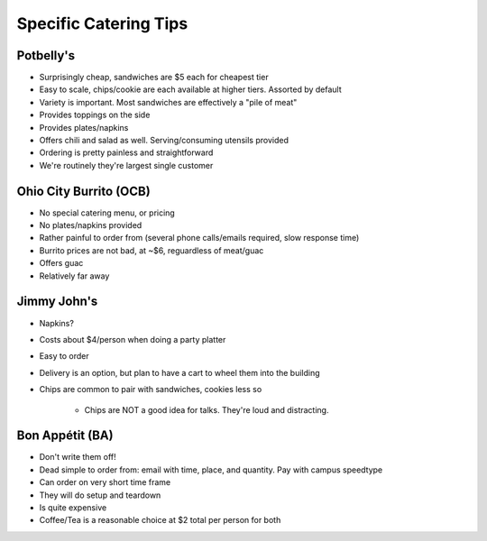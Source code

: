 Specific Catering Tips
===================


Potbelly's
----------------

- Surprisingly cheap, sandwiches are $5 each for cheapest tier
- Easy to scale, chips/cookie are each available at higher tiers.  Assorted by default
- Variety is important.  Most sandwiches are effectively a "pile of meat"
- Provides toppings on the side
- Provides plates/napkins
- Offers chili and salad as well.  Serving/consuming utensils provided
- Ordering is pretty painless and straightforward
- We're routinely they're largest single customer

Ohio City Burrito (OCB)
-----------------------------

- No special catering menu, or pricing
- No plates/napkins provided
- Rather painful to order from (several phone calls/emails required, slow response time)
- Burrito prices are not bad, at ~$6, reguardless of meat/guac
- Offers guac
- Relatively far away


Jimmy John's
-------------------------

- Napkins?
- Costs about $4/person when doing a party platter
- Easy to order
- Delivery is an option, but plan to have a cart to wheel them into the building
- Chips are common to pair with sandwiches, cookies less so

	- Chips are NOT a good idea for talks.  They're loud and distracting.

Bon Appétit (BA)
-------------------------

- Don't write them off!
- Dead simple to order from: email with time, place, and quantity.  Pay with campus speedtype
- Can order on very short time frame
- They will do setup and teardown
- Is quite expensive
- Coffee/Tea is a reasonable choice at $2 total per person for both

